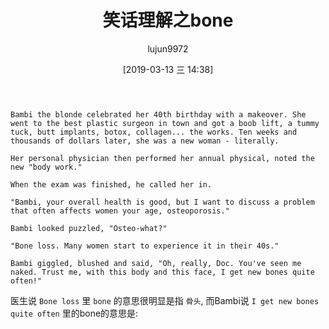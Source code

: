 #+TITLE: 笑话理解之bone
#+AUTHOR: lujun9972
#+TAGS: 英文必须死
#+DATE: [2019-03-13 三 14:38]
#+LANGUAGE:  zh-CN
#+STARTUP:  inlineimages
#+OPTIONS:  H:6 num:nil toc:t \n:nil ::t |:t ^:nil -:nil f:t *:t <:nil

#+BEGIN_EXAMPLE
  Bambi the blonde celebrated her 40th birthday with a makeover. She went to the best plastic surgeon in town and got a boob lift, a tummy tuck, butt implants, botox, collagen... the works. Ten weeks and thousands of dollars later, she was a new woman - literally.

  Her personal physician then performed her annual physical, noted the new "body work."

  When the exam was finished, he called her in.

  "Bambi, your overall health is good, but I want to discuss a problem that often affects women your age, osteoporosis."

  Bambi looked puzzled, "Osteo-what?"

  "Bone loss. Many women start to experience it in their 40s."

  Bambi giggled, blushed and said, "Oh, really, Doc. You've seen me naked. Trust me, with this body and this face, I get new bones quite often!"
#+END_EXAMPLE

医生说 =Bone loss= 里 =bone= 的意思很明显是指 =骨头=, 而Bambi说 =I get new bones quite often= 里的bone的意思是:

[[file:./images/joke_bone.png]]
